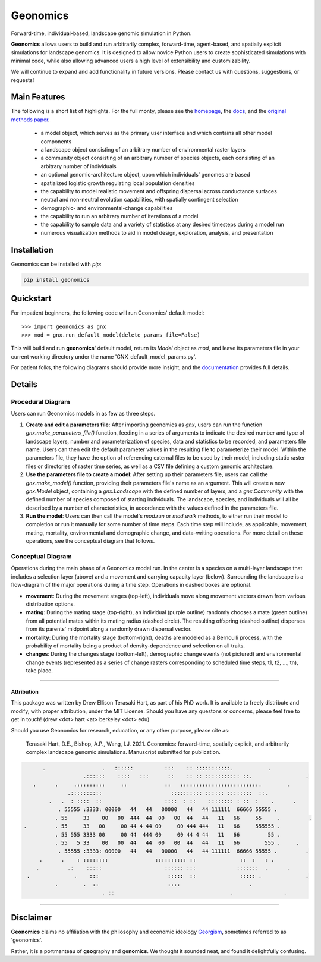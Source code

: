 *********
Geonomics
*********

.. image:: ./img/gnx_mini.png
   :width: 100
   :align: left

Forward-time, individual-based, landscape genomic simulation in Python.

         
 
**Geonomics** allows users to build and run arbitrarily complex, forward-time,
agent-based, and spatially explicit simulations for landscape genomics. It is
designed to allow novice Python users to create sophisticated simulations with
minimal code, while also allowing advanced users a high level of extensibility
and customizability.

We will continue to expand and add functionality in future versions. Please
contact us with questions, suggestions, or requests!


Main Features
-------------
The following is a short list of highlights. For the full monty, please see
the `homepage <https://github.com/drewhart/geonomics>`_,
the `docs <https://geonomics.readthedocs.org>`_,
and the `original methods paper <PAPER_URL_HERE>`_.

    - a model object, which serves as the primary user interface and which
      contains all other model components
    - a landscape object consisting of an arbitrary number of environmental
      raster layers
    - a community object consisting of an arbitrary number of species objects,
      each consisting of an arbitrary number of individuals
    - an optional genomic-architecture object, upon which individuals' genomes
      are based
    - spatialized logistic growth regulating local population densities
    - the capability to model realistic movement and offspring dispersal
      across conductance surfaces
    - neutral and non-neutral evolution capabilities, with spatially contingent
      selection
    - demographic- and environmental-change capabilities
    - the capability to run an arbitrary number of iterations of a model
    - the capability to sample data and a variety of statistics at any desired
      timesteps during a model run
    - numerous visualization methods to aid in model design, exploration,
      analysis, and presentation


Installation
------------

Geonomics can be installed with `pip`:

.. code-block:: python

    pip install geonomics


Quickstart
----------
For impatient beginners, the following code will run Geonomics' default model::

  >>> import geonomics as gnx
  >>> mod = gnx.run_default_model(delete_params_file=False)

This will build and run **geonomics**' default model, return its `Model` object
as `mod`, and leave its parameters file in your current working directory under
the name 'GNX_default_model_params.py'.

For patient folks, the following diagrams should provide more insight, and the
`documentation <https://geonomics.readthedocs.org>`_
provides full details.


Details
-------

Procedural Diagram
~~~~~~~~~~~~~~~~~~

.. image:: ./img/procedural_diagram.jpg

Users can run Geonomics models in as few as three steps.

1. **Create and edit a parameters file**: After importing geonomics as `gnx`,
   users can run the function `gnx.make_parameters_file()` function, feeding in
   a series of arguments to indicate the desired number and type of landscape layers,
   number and parameterization of species, data and statistics to be recorded, and parameters
   file name. Users can then edit the default parameter values in the resulting file to parameterize
   their model. Within the parameters file, they have the option of referencing external files
   to be used by their model, including static raster files or directories of raster time series, as well
   as a CSV file defining a custom genomic architecture.

2. **Use the parameters file to create a model**: After setting up their parameters file, users can
   call the `gnx.make_model()` function, providing their parameters file's name as an argument. This
   will create a new `gnx.Model` object, containing a `gnx.Landscape` with the defined number of layers,
   and a `gnx.Community` with the defined number of species composed of starting individuals. The landscape,
   species, and individuals will all be described by a number of characteristics, in accordance with the values
   defined in the parameters file.

3. **Run the model**: Users can then call the model's `mod.run` or `mod.walk` methods, to either run their model
   to completion or run it manually for some number of time steps. Each time step will include, as applicable,
   movement, mating, mortality, environmental and demographic change, and data-writing operations. For more detail
   on these operations, see the conceptual diagram that follows.

Conceptual Diagram
~~~~~~~~~~~~~~~~~~

.. image:: ./img/conceptual_diagram.jpg

Operations during the main phase of a Geonomics model run. In the center is a
species on a multi-layer landscape that includes a selection layer (above) and
a movement and carrying capacity layer (below). Surrounding the landscape is a
flow-diagram of the major operations during a time step. Operations in dashed
boxes are optional.

- **movement**: During the movement stages (top-left), individuals move
  along movement vectors drawn from various distribution options.

- **mating**: During the mating stage (top-right), an individual (purple outline) randomly
  chooses a mate (green outline) from all potential mates within its mating radius
  (dashed circle). The resulting offspring (dashed outline)  disperses from its
  parents' midpoint along a randomly drawn dispersal vector.

- **mortality**: During the mortality stage (bottom-right), deaths are modeled as a Bernoulli
  process, with the probability of mortality being a product of density-dependence
  and selection on all traits.

- **changes**: During the changes stage (bottom-left), demographic change events
  (not pictured) and environmental change events (represented as a
  series of change rasters corresponding to scheduled time steps,
  t1, t2, …, tn), take place.

------------------------------------------------------------------

Attribution
***********

This package was written by Drew Ellison Terasaki Hart, as part of his PhD work.
It is available to freely distribute and modify, with proper
attribution, under the MIT License. Should you have any questons or
concerns, please feel free to get in touch! (drew <dot> hart <at> berkeley <dot> edu)

Should you use Geonomics for research, education, or any other purpose, please
cite as:

       Terasaki Hart, D.E., Bishop, A.P., Wang, I.J. 2021. Geonomics:
       forward-time, spatially explicit, and arbitrarily complex
       landscape genomic simulations. Manuscript submitted for publication.


   
.. code-block:: python
         
       .                  .   ::::::          :::    :: :::::::::::.           .
                    .::::::    ::::   :::      ::    :: :: ::::::::::: ::.                 .
    .      .     .:::::::::     ::            ::   :::::::::::::::::::::::::.        .   
               .::::::::::                      :::::::::: :::::: ::::::::  ::.
         .   .  : ::::  ::                    ::::  : ::    :::::::: : ::  :    .      .
            . 55555 :3333: 00000   44   44   00000   44   44 111111  66666 55555 .
           . 55     33    00   00  444  44  00   00  44   44   11   66     55     .         .
 .         . 55     33   00     00 44 4 44 00     00 444 444   11   66     555555 .
           . 55 555 3333 00     00 44  444 00     00 44 4 44   11   66         55 .
           . 55   5 33    00   00  44   44  00   00  44   44   11   66        555 .     .
            . 55555 :3333: 00000   44   44   00000   44   44 111111  66666 55555 .         .
      .      .    : ::::::::               :::::::::: ::              ::  :   : .
     .         .:    :::::                    :::::: :::             :::::::  .      .
  .              .    :::                      :::::  ::              ::::: .              . 
           .        .  ::                      ::::                      .
                          . ::                                     .                .


-------------------------------------------------------

Disclaimer
----------
**Geonomics** claims no affiliation with the philosophy and economic ideology
`Georgism <https://en.wikipedia.org/wiki/Georgism>`_, sometimes referred to as
'geonomics'.

Rather, it is a portmanteau of **geo**\graphy and ge\ **nomics**.
We thought it sounded neat, and found it delightfully confusing.
